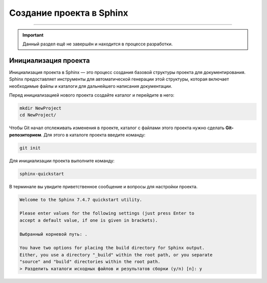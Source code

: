 Создание проекта в Sphinx
===================================

===================================

.. important::

    Данный раздел ещё не завершён и находится в процессе разработки.

Инициализация проекта
----------------------

Инициализация проекта в Sphinx — это процесс создания базовой
структуры проекта для документирования. Sphinx предоставляет
инструменты для автоматической генерации этой структуры, которая
включает необходимые файлы и каталоги для дальнейшего написания
документации.

Перед инициализацией нового проекта создайте каталог и перейдите
в него:

.. code-block::

    mkdir NewProject
    cd NewProject/

Чтобы Git начал отслеживать изменения в проекте, каталог с
файлами этого проекта нужно сделать **Git-репозиторием**. Для
этого в каталоге проекта введите команду:

.. code-block::

    git init

Для инициализации проекта выполните команду:

.. code-block::

    sphinx-quickstart

В терминале вы увидите приветственное сообщение и вопросы для
настройки проекта.

.. code-block::

    Welcome to the Sphinx 7.4.7 quickstart utility.

    Please enter values for the following settings (just press Enter to
    accept a default value, if one is given in brackets).

    Выбранный корневой путь: .

    You have two options for placing the build directory for Sphinx output.
    Either, you use a directory "_build" within the root path, or you separate
    "source" and "build" directories within the root path.
    > Разделить каталоги исходных файлов и результатов сборки (y/n) [n]: y

